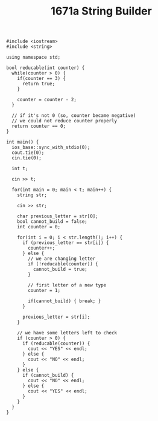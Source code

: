 #+TITLE: 1671a String Builder

#+begin_src c++
#include <iostream>
#include <string>

using namespace std;

bool reducable(int counter) {
  while(counter > 0) {
    if(counter == 3) {
      return true;
    }

    counter = counter - 2;
  }

  // if it's not 0 (so, counter became negative)
  // we could not reduce counter properly
  return counter == 0;
}

int main() {
  ios_base::sync_with_stdio(0);
  cout.tie(0);
  cin.tie(0);

  int t;

  cin >> t;

  for(int main = 0; main < t; main++) {
    string str;

    cin >> str;

    char previous_letter = str[0];
    bool cannot_build = false;
    int counter = 0;

    for(int i = 0; i < str.length(); i++) {
      if (previous_letter == str[i]) {
        counter++;
      } else {
        // we are changing letter
        if (!reducable(counter)) {
          cannot_build = true;
        }

        // first letter of a new type
        counter = 1;

        if(cannot_build) { break; }
      }

      previous_letter = str[i];
    }

    // we have some letters left to check
    if (counter > 0) {
      if (reducable(counter)) {
        cout << "YES" << endl;
      } else {
        cout << "NO" << endl;
      }
    } else {
      if (cannot_build) {
        cout << "NO" << endl;
      } else {
        cout << "YES" << endl;
      }
    }
  }
}
#+end_src
